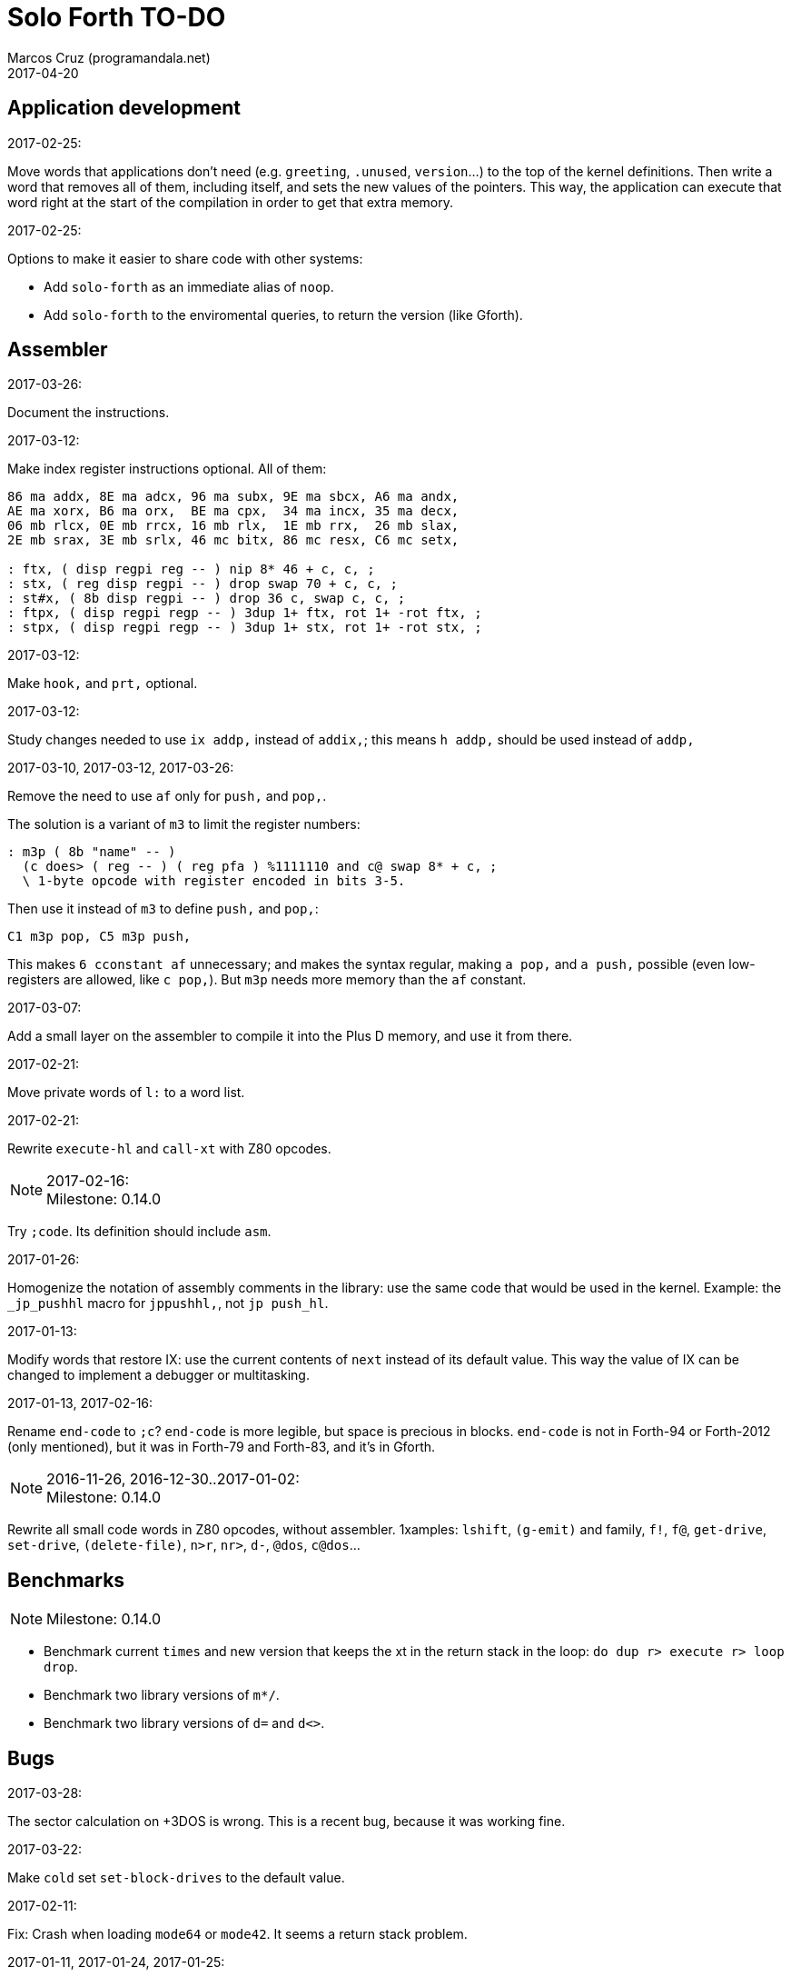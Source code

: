 = Solo Forth TO-DO
:author: Marcos Cruz (programandala.net)
:revdate: 2017-04-20

// This file is part of Solo Forth
// http://programandala.net/en.program.solo_forth.html

// Last modified 201704201206

// Application development {{{1
== Application development ==

.2017-02-25:

Move words that applications don't need (e.g. `greeting`, `.unused`,
`version`...) to the top of the kernel definitions. Then write a word
that removes all of them, including itself, and sets the new values of
the pointers. This way, the application can execute that word right at
the start of the compilation in order to get that extra memory.

.2017-02-25:

Options to make it easier to share code with other systems:

- Add `solo-forth` as an immediate alias of `noop`.
- Add `solo-forth` to the enviromental queries, to return the version
  (like Gforth).

// Assembler {{{1
== Assembler ==

.2017-03-26:

Document the instructions.

.2017-03-12:

Make index register instructions optional. All of them:

----
86 ma addx, 8E ma adcx, 96 ma subx, 9E ma sbcx, A6 ma andx,
AE ma xorx, B6 ma orx,  BE ma cpx,  34 ma incx, 35 ma decx,
06 mb rlcx, 0E mb rrcx, 16 mb rlx,  1E mb rrx,  26 mb slax,
2E mb srax, 3E mb srlx, 46 mc bitx, 86 mc resx, C6 mc setx,

: ftx, ( disp regpi reg -- ) nip 8* 46 + c, c, ;
: stx, ( reg disp regpi -- ) drop swap 70 + c, c, ;
: st#x, ( 8b disp regpi -- ) drop 36 c, swap c, c, ;
: ftpx, ( disp regpi regp -- ) 3dup 1+ ftx, rot 1+ -rot ftx, ;
: stpx, ( disp regpi regp -- ) 3dup 1+ stx, rot 1+ -rot stx, ;
----

.2017-03-12:

Make `hook,` and `prt,` optional.

.2017-03-12:

Study changes needed to use `ix addp,` instead of `addix,`;
this means `h addp,` should be used instead of `addp,`

.2017-03-10, 2017-03-12, 2017-03-26:

Remove the need to use `af` only for `push,` and `pop,`.

The solution is a variant of `m3` to limit the register numbers:

----
: m3p ( 8b "name" -- )
  (c does> ( reg -- ) ( reg pfa ) %1111110 and c@ swap 8* + c, ;
  \ 1-byte opcode with register encoded in bits 3-5.
----

Then use it instead of `m3` to define `push,` and `pop,`:

----
C1 m3p pop, C5 m3p push,
----

This makes `6 cconstant af` unnecessary; and makes the syntax regular,
making `a pop,` and `a push,` possible (even low-registers are
allowed, like `c pop,`). But `m3p` needs more memory than the `af`
constant.

.2017-03-07:

Add a small layer on the assembler to compile it into the Plus D
memory, and use it from there.

.2017-02-21:

Move private words of `l:` to a word list.

.2017-02-21:

Rewrite `execute-hl` and `call-xt` with Z80 opcodes.

.2017-02-16:

NOTE: Milestone: 0.14.0

Try `;code`. Its definition should include `asm`.

.2017-01-26:

Homogenize the notation of assembly comments in the library: use the
same code that would be used in the kernel. Example: the `_jp_pushhl`
macro for `jppushhl,`, not `jp push_hl`.

.2017-01-13:

Modify words that restore IX: use the current contents of `next`
instead of its default value. This way the value of IX can be changed
to implement a debugger or multitasking.

.2017-01-13, 2017-02-16:

Rename `end-code` to `;c`?  `end-code` is more legible, but space is
precious in blocks.  `end-code` is not in Forth-94 or Forth-2012 (only
mentioned), but it was in Forth-79 and Forth-83, and it's in Gforth.

.2016-11-26, 2016-12-30..2017-01-02:

NOTE: Milestone: 0.14.0

Rewrite all small code words in Z80 opcodes, without assembler.
1xamples: `lshift`, `(g-emit)` and family, `f!`, `f@`,
`get-drive`, `set-drive`, `(delete-file)`, `n>r`, `nr>`,
`d-`, `@dos`, `c@dos`...

// Benchmarks {{{1
== Benchmarks ==

NOTE: Milestone: 0.14.0

- Benchmark current `times` and new version that keeps the xt in the return
  stack in the loop: `do dup r> execute r> loop drop`.
- Benchmark two library versions of `m*/`.
- Benchmark two library versions of `d=` and `d<>`.

// Bugs {{{1
== Bugs ==

.2017-03-28:

The sector calculation on +3DOS is wrong. This is a recent bug,
because it was working fine.

.2017-03-22:

Make `cold` set `set-block-drives` to the default value.

.2017-02-11:

Fix: Crash when loading `mode64` or `mode42`. It seems a return stack
problem.

.2017-01-11, 2017-01-24, 2017-01-25:

`view` gets trapped in `wait-for-key` at the end, why?

It happens when `view` is used on its own, but not when used right
after being loaded, example `need view view see`.

Update: It has nothing to do with `view`. The same happened after an
error #-268. Somehow the flag of the last key pressed is not updated
by the OS and the code is trapped in a loop. An emulator issue?

.2017-01-04:

Check some of the RNG benchs.  The machine resets at the end of some
of them. They are marked in the source.

// Code style {{{1
== Code style ==

.2017-02-13:

Align comments of the kernel.

.2017-01-06, 2017-02-13, 2017-02-22, 2017-02-24:

Finish changing the code style after Pygmy Forth:

- Remove the last space in paren comment.
- Use a single dash in stack comments.

Some times a word does not fit a block line because of the current
convention.

// Interpreter/compiler {{{1
== Interpreter/compiler ==

.2017-03-28:

Adapt from 8080 F83 2.0:

----
: ::   ( -- )
   HIDE  HERE  >R  [ ' : @ ] LITERAL ,   !CSP  ]
   R@ EXECUTE  R> DP ! ;
  \ compile and execute nameless FORTH code, then forget it
----

.2017-01-23:

Rewrite `here` in Z80. `dp` must be an ordinary variable first.

.2017-01-05, 2017-01-23:

Rewrite `there` in Z80 (`dp` must be an ordinary variable first) or remove it?

.2016-11-20:

Add `fast` and `slow`, after ACE Forth, to deactivate/activate some checks:
`?stacks`, `limit` and `farlimit` (not used yet), etc.

.2016-05-17:

Improve the search order words, after Forth-2012.

.2016-04-27:

Rewrite `'` after Gforth. See Gforth's `(')`, `name?int`,
`name>int`, etc. Factor `defined` and `comp'` accordingly.

.2016-05-18:

Remove the `root` word list. Set the minimum search order to `forth`.

.2016-11-13:

Make `dp` an ordinary variable? Then `here`, `there` and `allot` could be
improved, rewritten in Z80.

.2016-05-15:

Check if `current-latest`, used in the library, can be replaced with `latest`.

.2016-05-09:

Idea: in DX-Forth, `last` is a 2-cell variable that holds both the nt and the
xt: `last @ ( nt )` and `last 2@ ( xt nt )`.

.2016-04-29:

Factor the return stack manipulation done by `(.")` in order to
reuse it in `(abort")` and `(warning")`. Use a variant of pForth's `param`.

.2016-04-28:

Finish the implementation of control stack words.

.2016-04-21:

Make `jp pushhlde` a macro dependent of `size_optimization`: compile `jp
pushhlde` or `push de / push hl / jp (ix)`. The second option needs one more
byte but is 2 T-cycles faster.

.2015-11-12:

`+bal`, `-bal` or similar, to change `csp`:

----
: [+csp]  ( -- )  [ cell negate ] literal csp +!  ; immediate compile-only
: [-csp]  ( -- )  cell csp +!  ; immediate compile-only
----

But to compile an external number inside a definition,
a trick is `[ dup ] literal` and a `drop` after `;`.

.2015-06-09:

In order to save compilation time, move inner words to the bottom of
the dictionary. Example: `(loop)`, `clit`, `back`, `digit`...

.2016-03-19:

Separate header flags from the length byte of the name field.  This way more
bits will fit (alias, deferred, special behaviour), and word names will be
actual strings.

// Control structures {{{1
== Control structures ==

.2017-03-28

From 8080 F83 2.0:

----
: MANY   (S -- ) KEY? NOT IF   >IN OFF   THEN   ;
  \ Re-execute the input stream until the user presses a key.
----

.2017-03-28

From 8080 F83 2.0:

----
\ Iterated Interpretation                             03Apr84map

VARIABLE #TIMES   ( # times already performed )   1 #TIMES !
  \ A variable that keeps track of how many times.

: TIMES   (S n -- )
   1 #TIMES +!  #TIMES @
   < IF  1 #TIMES !  ELSE  >IN OFF  THEN   ;
  \ Re-execute the input stream a specified number of times.
----

.2017-03-28:

From 8080 F83 2.0:

----
: WHEN   (S f -- ) PAUSE  NOT IF   R> 4 - >R   THEN   ;
\  Re-execute the previous word until it returns true.
\  NOTE: WHEN is slightly magic.
\  Usage:   : TEST   READY WHEN    BEEP  ;
\      Where READY returns a flag.
----

.2016-12-26:

Add default execution token to `switch:`.

.2016-12-20:

Document the variants of `of`.

.2016-12-07:

Use `>bstring` (new name for `>cell-string`), `2>bstring`, `c>bstring`
(already exists as `char>string`).

.2016-12-03:

Use a new kind of unconditional high-level branch at the end of `nest-source`
and `unnest-source`:

----
goto  ( a -- )
----

Make it consistent with the planned changes in the current low-level branches.

.2016-11-26, 2017-01-23:

Change `??` to its old version, which is more useful:

----
  \ XXX TODO -- 2016-11-26: It seems more useful the old
  \ version, extended as the rest of alternative conditionals:
  \
  \ : ??   ( f -- )   0= if  r> cell+ >r  then  ; compile-only
  \ : 0??  ( f -- )      if  r> cell+ >r  then  ; compile-only
  \ : -??  ( f -- )  0>= if  r> cell+ >r  then  ; compile-only
  \ : +??  ( f -- )   0< if  r> cell+ >r  then  ; compile-only
----

Alternative:

----
  \ : ??   ( f -- )     0exit  r> cell+ >r  ; compile-only
  \ : 0??  ( f -- )     ?exit  r> cell+ >r  ; compile-only
  \ : -??  ( f -- )  0> ?exit  r> cell+ >r  ; compile-only
  \ : +??  ( f -- )  0< ?exit  r> cell+ >r  ; compile-only
----

.2016-05-07:

Idea: Rename `branch`, `0branch` and `?branch` to `(branch)`, `(0branch)` and
`(?branch)`.  Then write `branch`, `0branch` and `?branch` to compile them, as
control structures.

----
: branch  ( a -- )  postpone (branch) ,  ; immediate compile-only
: ?branch  ( a -- )  postpone (?branch) ,  ; immediate compile-only
: 0branch  ( a -- )  postpone (0branch) ,  ; immediate compile-only
----

Also `-branch`, in the library.

.2015-11-14:

Forth Dimensions v06n1p26: `it endit` control structure.

.2015-10-25:

Ideas from cmForth:

____

LOOP         Test the top item on the return stack.  If it is zero,
pop it off the return stack and continue executing the next
instruction. If it is not zero, decrement it and jump to the address
specified in this instruction.  Address specifier is the same as in
BRANCH.  LOOP is compiled by NEXT.

REPEATS      Repeat the next instruction if the count on top of the
return stack is not zero.  The count is also decremented.  If count is
zero, pop the return stack and continue executing the following
instruction.  REPEATS is  compiled by        TIMES or OF(.

The REPEATS instruction is used frequently to implement complicated
math operations, like shifts, multiply, divide and square root, from
appropriate math step instructions.  It is also useful in repeating
auto-indexing memory instructions.

____

// Data structures {{{1
== Data structures ==

.2017-04-18:

Rewrite the `does>` part of `value` and friends with `;code`.

.2017-03-30:

Improve the standard `to`: store an xt in the body of the values and
execute it.

.2017-01-18:

Write far-memory versions of `avalue`, `2avalue` and `cavalue`.

.2016-12-30:

Add `aconstant`, an array of constants, after `avalue` and `avariable`.

// Dictionary {{{1
== Dictionary ==

.2017-01-20, 2017-01-21:

Problem: when data are compiled into the headers space, `>name` can not work,
because it searches the dictionary from oldest to newest.

Solution 1: Search backwards like `find-name`, but search every word list in
the system?

Solution 2: Add a second link to every header, pointing to the next definition.

Solution 3: Search all word lists, which are chained from
`latest-wordlist`. Of course, the search will be from newest to oldest
word list and from newest to oldest word... But the process should
examine all words of the system, and keep the _nt_ of the oldest word
this the _xt_ that is searched for. This is slow, but saves the
additional link.

// Documentation {{{1
== Documentation ==

.2017-04-17:

Change notation "A variable that holds x" to "A variable. _a_ is the
address of a cell/double cell/byte containing x". It's clearer.

.2017-04-16:

Document the folllowing words: `>>link name>> >>name >body body>`.

.2017-03-17:

Finish documentation of <flow.case.fs>.

.2017-03-15:

Add exception codes to the manual, by including and filtering the
corresponding library modules.

.2017-03-13:

Add the corresponding English names to words that need them, e.g.
"next-screen" for `-->`.

.2017-03-10:

Add cross references to the original versions of alternative stack
words, e.g. `-dup`, and alternative control flow words, e.g. `-if`.

.2017-03-04:

Update the manual: RAM banks used as far memory, the RAM disk, the
different configuration in +3DOS...

.2017-02-28:

The HTML manual is >1.2 MiB.  Build it also in several linked parts.

.2017-02-28:

Section about the AY-3-8912 sound generator, using the description
from the ZX Spectrum 128 ROM0 disassembly.  Replace the extracts
included in the glossary with a link to the section.

.2017-02-27:

Document <locals.anon.fs>, <flow.select.fs>,
<flow.dijktstra.fs>.
<flow.case.fs>.
<flow.begincase.fs>.
<flow.doer.fs>, `abort"`, `is`, `[is]`, `<is>`.

.2017-02-27:

Markup the credit notices and add them to an annex of the manual.

.2017-02-27:

Create <doc/extra/> to holed external useful documents about Forth and
ZX Spectrum.

.2017-02-24:

Add attributes to block quotes. See <lib.sound.48.fs>.

.2017-02-24:

Update "Warning:" and "Note:" to Asciidoctor markup "WARNING:" and
"NOTE:" where appropiate.

.2017-02-21, 2017-03-11:

Make one single manual, not one for each DOS. The issue about cross
references of homonymous words has been be solved, but all such links
need to be updated with the filename.

.2017-02-20:

Improve Glosara with a link-only mode, in order to convert words
mentioned in the main manual to cross references.

.2017-02-17:

Include the execution table in the documentation of `interpret-table`.

.2017-02-17:

In glossary entries, change "its equivalent code" to "its equivalent
definition".  The reason is "Definition:" is used as heading in normal
cases.

.2017-02-15:

Remove the documentation of DOS subroutines that is duplicated in its
corresponding entry constant, and put a note instead.

.2017-02-08:

NOTE: Milestone: 0.14.0

Build the HTML version of <README.adoc>.

.2017-01-23:

Homogenize and fix the notation about interpretation, compilation and
execution/run-time semantics. Better yet, use the simpler convention of
Forth-83.

.2016-08-09:

Change the format of stack notation:

----
xn..x1 --> x[n] ... x[1]
       --> x[n]..x[1]
----

.2016-10-24:

Common notation for:

- text coordinates: "col row" --> "x y"?
- graphic coordinates: "x y" --> "gx gy"?

.2016-06-01, 2017-04-17:

Change the stack notation back to classic Forth?:

- xt -> cfa
- nt -> nfa
- pfa
- lfa

And change also:

- xtp -> cfaa/cfap

The problem with the standard notation is it does not provide
alternatives to _pfa_ and _lfa_, because they are system dependent.
This makes the notations _xt_, _nt_, _pfa_, _lfa_ look heterogeneous.
Beside, _xt_ and _nt_ are abstract terms, while _cfa_ and _nfa_ are
precise definitions for the implemention.

Anyway, _dfa_ is better than _pfa_, because somehow it resembles _data
space_, where the address is.

.2016-05-11:

Homogenize the stack notation for character/bytes: only _c_.

.2016-04-29, 2016-11-21:

Homogenize the stack notation for blocks and block lines.

Change _n_ to _u_ for blocks and block lines. Consult the notation used in
Forth-2012.

.2016-04-28:

Homogenize the notation "Run-time" to "Execution".

.2016-04-11:

Homogenize the following stack notations:

- double, triple and quadruple numbers (or include all used
  conventions in the documentation).

.2015-07-23:

Adapt the markups of Z88 CamelForth to extract the glossary from the
source.

// DOS {{{1
== DOS ==

.2017-03-12, 2017-03-13:

Support block files?

Block files can be supported easily on +3DOS (already done on
DZX-Forth); with some more effort on TR-DOS; and probably also on
G+DOS, after some low-level investigation.  But copying the library to
a disk image as a block file is not possible yet with the ordinary
tools.

The only advantage of block files is having all files required to
compile a project (Solo Forth loader and binary, blocks, data files,
graphics, sounds, etc) in one single disk.

In practice, the problems to be solved are bigger than the possible
benefit on a diskette-based system. Block files seems more useful on a
hard drive, on IDEDOS or ResiDOS.

.2017-02-13:

Decide if lower-level factor words return a _dosior_ or an _ior_.

Making the low-level words do the conversion needs either a push and a
jump to `dosior>ior` (4 bytes in total), or a direct jump to a
specific routine in the kernel (3 bytes in total), which can save some
bytes, depending on the number of calls done in the kernel and the
library.

Making the conversion in the upper-level calling words means pushing
the _dosior_ in the factor, returning to `next`, and using
`dosior>ior` in the calling word (5 bytes in total).

.2017-02-09:

Study if `flush` should be added to `set-drive`.

.2017-02-05:

Unify G+DOS `transfer-sector` and TR-DOS `transfer-sectors`. Make
their behaviour and names identical. Write the +3DOS version too.

// G+DOS {{{2
=== G+DOS ===

.2017-02-13:

Factor this common code to a routine to jump to:

----
  b pop, next ix ldp#, \ restore the Forth registers
  af push, ' dosior>ior jp, end-code
----

It could be in the kernel, right before `dosior>ior`, and run into it.

.2017-02-13, 2017-03-08:

Fix: When the current disk is removed before doing `cat`, the
corresponding exception is thrown. But the system does not recognize
the disk when it's inserted back. The same code is thrown: #-1006
(check disk in drive), even after `set-drive`. It seems something more
is needed to make G+DOS be aware of the change.

Update: Same problem in BASIC. It seems an issue of G+DOS or the Fuse
emulator. The disk is recognized after doing a `cat` of the other
drive. Same problem in BASIC with DISCiPLE and GDOS.

.2017-02-12:

Factor the following code, which reads a file header; it's used by two
words:

----
    hd00 d ldp#, 9 b ld#,  \ file header destination and count
    rbegin  lbyte hook, d stap, d incp,  rstep
----

.2017-02-12:

Rename the UFIA fields. See TR-DOS File Description Area.

.2017-02-08:

Make `cat` and family check and use `printing`.

----
  \ XXX REMARK -- The disk catalogues can be printed out on a
  \ printer by storing the number 3 into SSTR1 (a field of UFIA
  \ that holds the stream number to use) before doing `CAT`.
  \ The default value is 2 (screen) and should be restored.
  \ Example:
  \
  \   3 sstr1 c! s" forth?.*" wcat 2 sstr1 c!
----

.2017-02-08:

Improve `set-drive`: check if there's a disk in the drive.

.2017-01-05:

Simplify `!dos,`, `c!dos` and family.

.2016-03-16, 2017-02-16:

Study what the unused RAM of the Plus D can be useful for.

// TR-DOS {{{2
=== TR-DOS ===

.2017-03-13:

Use the 8 free sectors of the system track for 2 additional blocks.
This requires changes in the fsb2-trd converter.

.2017-03-12:

Rename `read-file-descriptor` to `read-fda`.
Rename `write-file-descriptor` to `write-fda`.

.2017-03-11:

Improve `cat`: `read-file-descriptor` reads the system track every
time. Explore the sector buffer instead.

.2017-03-11:

Improve `undelete-file`: `read-file-descriptor` reads the system track every
time. Explore the sector buffer instead.

.2017-03-10:

TR-DOS disk operations can be interrupted with the Break key...  and
the system returns to BASIC with error "BREAK into program"! There
must be a way to deactivate this. Study the disassembly.

.2017-03-08:

Make `(acat` aware of `printing` to use channel 2 or 3.
A DOS-indepedent routine will be useful to set the A register.

.2017-02-12:

Make the DOS commands independent to `need`.

.2017-02-12:

Rewrite `dosior>ior` after G+DOS: Convert the AF register. Make the
low-level words return it unchanged.

.2017-02-05, 2017-03-11:

Move the Z80-symbol constants to the assembler word list.

// +3DOS {{{2
=== +3DOS ===

.2017-03-05:

Implement a `map-b` word with a custom _disk change_ routine.

.2016-08-14:

`set-drive`, `open-disk` and `close-file` work on drive "a".  But when drive
"b" is used, `close-file` returns ior -1006 (unrecognised disk format). This
is a problem of fsb2's fb2dsk.

// Uni-DOS {{{2
=== Uni-DOS ===

.2017-03-13:

The G+DOS version runs on Uni-DOS.

Notes:

- `cat` commands return _ior_ #-1148 (!), though the manual of Uni-DOS
  lists `pcat` hook command as supported.
- `delete-file` works.
- `>file` works.
- `file>` works.

// Errors {{{1
== Errors ==

.2016-11-27:

Rename?:

- `warn.throw` to `error-code-warn`
- `warn-throw` to `error-warn`
- `warn.message` to `message-warn`

.2016-04-25:

Idea: Add `where` to the default exception message. In order to save space,
`where` should be in the library and patch itself into the default message.

.2015-09-20:

Idea:
____

The correlation between DX-Forth exception code and DOS error code
is given below:

 Exception   DOS
     0        0     no error
   -511       1     function number invalid (not used)
   -510       2     file not found
   -509       3     path not found
   -508       4     too many open files
   -507       5     access denied
   -506       6     invalid handle
    ...     ...
   -257     255     unspecified error

Note: To convert an exception code in the range -257 to -511 to its
corresponding DOS error code, use: 255 AND
____

.2015-10-18:

`.warning`

// Files {{{1
== Files ==

.2016-03-02:

Adapt all file words to standard _ior_; remove _f n_.

2016-04-09: already done?

.2015-09-18:

New: `.files` (from Pygmy Forth).

// Games {{{1
== Games ==

.2016-12-27, 2017-01-13:

Extract the games, make them independent projects?

.2016-05-13, 2017-01-13:

Convert the sample games to .fs.  and load them with `load-app`.  This will
save several blocks of source.

// Graphics {{{1
== Graphics ==

.2017-03-29:

Reorganize relation between `slow-gxy>scra_`, `gxy>scra_` and
`fast-gxy>scra_`. Remove `fast-gxy>scra_` and the deferred
`gxy>scra_`, then rename `slow-gxy>scra_` to `gxy>scra_`.

.2017-03-28:

Rewrite `set-flash` and `set-bright` in Z80 and use any non-zero
parameter as _true_.

.2017-03-19:

NOTE: Milestone: 0.14.0

Use the alternative version of `xy>scra_`, which does not use the BC
register.

.2017-02-12:

Rename `border` to `set-border` and add `get-border`.

.2017-02-08:

Make `circle-pixel` throw an error by default. It can not be a
deferred word, because it must return the address of a routine.

.2017-02-06:

Alternative method to set paper colors:

----
: on-blue  ( b1 -- b2 )  blue papery +  ;
: on-red   ( b1 -- b2 )  red papery +  ;
' noop alias on-black immediate
----

The names were borrowed from Pygmy Forth.

Better in Z80:

----
code on-blue  ( b1 -- b2 )
  h pop, h a ld, blue papery add#, pusha jp,  end-code
----

.2017-02-04:

Document the usage of UDG codes greater than 255. `emit-udg` admits them.

.2017-02-02:

Test the new version of `(cursor-addr)` and rename it to `(xy>address`
or similar, and so its family. Be consistent with the planned names to
get attribute addresses from cursor and graphic coordinates.

.2017-02-02:

Fix `g-emit-routine`.

.2017-02-01:

Finish `rdraw`.

.2017-01-22, 2017-01-24, 2017-03-14:

NOTE: Milestone: 0.14.0

Write `g-xy-attr@  ( x y -- b )` and `g-xy-attr!  ( b x y -- )`.
Write `xy-attr@  ( x y -- b )` and `xy-attr!  ( b x y -- )`.

Problem: The fetch functions are provided already by `xy>attr ( x y --
b)` and `gxy>attr ( x y -- b)`, but the name notation used can not be
extended to the store variants. Instead, `xy>attr c!` and `gxy>attr
c!` can be used.

.2017-01-13:

Improve `ocr`: Return a flag apart from the code, in order to make it possible
to recognize character zero:

----
  \ ocr  ( col row -- c true | false )
----

Or write a variant:

----
  \ ocr?  ( col row -- c true | false )
----

.2017-01-09, 2017-02-04:

Add `.udg"` as a fast way to print strings of UDG (0..255).

.2017-01-09, 2017-03-17:

Finish `udg-block`, combining it with the new `grid`.

.2016-12-26:

Factor `adraw176` to write `aline176`, which uses `set-pixel` and is faster.
Write a similar alternative to `rdraw`, `rline`.

.2016-12-02:

Rewrite in Z80 the low-level words of <printing.color.fs>.

.2015-09-05:

Name for graphic fill: `flood`.

// Keyboard {{{1
== Keyboard ==

.2016-12-26:

Remove `discard-key`? It does exactly the same as `key drop`, but faster, and
it uses only two bytes of data space (for `push ix`).

.2016-12-26:

Test `break?`.

.2016-11-25:

`akey` for `accept`, after SwiftForth.

.2015-06-30:

New: command history, stored in the names bank.

.2015-06-07:

Change: move key to the blocks, as `mode-key` or similar, and use a
simpler `key` (`akey` from Afera).

.2015-06-30:

Change: modify `expect` after Spectrum Forth-83.

// Kernel {{{1
== Kernel ==

.2016-10-27:

Use `_jump` macros at the end of `umax`, `umin`, `dabs`, `abs`, etc.

.2016-04-24:

Words that can be moved to the library: `catch`, `?\`,
`[defined]`, `[undefined]`, `umin`, `umax`...

Study how to move `line>string` and `undefined?` to the library.  They are not
used in the kernel, but they are needed by the `need` utility.

.2016-05-06:

Remove the routine `compare_de_hl_signed`, if possible.

// Makefile {{{1
== Makefile ==

.2017-02-14:

Fix:

When a kernel file is modified, the boot disk is built twice before
`make` informs there's nothing to do. The first time the kernel and
the BASIC loader are built; the second time, only the BASIC loader.

This does not happen doing `make clean;make all`: the next `make all`
does nothing, as expected.

// Maths {{{1
== Maths ==

.2017-03-29:

Finish `crshift`.

.2017-03-29:

Variant of `+under`, from PFE's `(under+)`:

----
: +under ( n1 n2 -- n1+n2 n2 ) tuck + swap ;
----

.2017-03-19:

Gforth `s>number`, `s>number?`, `s>unumber?`.

.2017-03-17:

Write `negate! ( a -- )` and `invert! ( a -- )`.

.2017-03-16:

Document the specifications of `rnd`.

.2017-03-16:

Share a common random seed. Now `fast-rnd` uses the OS single-cell
variable, while `rnd` uses a Forth double-cell variable.

.2017-03-16:

NOTE: Milestone: 0.14.0

Add `c+`, `c-` for byte calculations. Useful for screen increments.

.2017-02-27:

Rewrite `between` in Z80, just to prepare the parameters and jump into
`within`? Benchmark.

.2017-02-20:

Rewrite in Z80: `u<=`, `u>=`, `<=`, `>=`, `0>=`, `0<=`.

.2017-02-20:

Write `0min`.

.2017-01-24:

Rewrite `?shift` in Z80.

.2016-12-30:

Rewrite `du<` in Z80.

.2016-12-30:

NOTE: Milestone: 0.14.0

Remove module <math.number.prefix.fs>.

.2016-12-28:

----
: ?ifelse  ( x1 x2 f -- x1 | x2 )  if  drop  else  nip  then  ;
: ifelse  ( x1 x2 f -- x1 | x2 )  rot ?ifelse  ;
----

.2016-12-27, 2017-02-04:

If `base` were not a user variable, `binary`, `hex` and `decimal`
would be smaller in Z80 than in Forth.

.2015-07-23, 2017-01-26:

Idea: 2 more bytes for `base`, to be used as save-restore space.

----
  : switch  ( a1 -- )  dup cell+ exchange  ;
    \ Exchange the 16-bit contents of a1 and the following cell.

  \ Example:

  base switch hex

  base switch
----

Use this to factor `dec.` and write `decu.` or `udec.` (useful in
`where`).

`switch` is taken by a control flow structure.

.2015-09-12:

....

ROTATE         n1 n2 -- n3

     Rotate  the value n1 left n2 bits if n2 is positive, right  n2
     bits  if n2 is negative.  Bits shifted out of one end  of  the
     cell are shifted back in at the opposite end.

  \ Standard: Forth-79 (Reference Word Set); Forth-83 (Appendix
  \ B.  Uncontrolled Reference Words).
....

.2016-05-31:

The idiom `-1 =` is used 3 times in the kernel. It could be defined this way:

----
  _code_header minus_one_equals_,'-1='

  pop hl
minus_one_equals.hl:
  ld a,$FF
  cp h
  jp nz,false_
  cp l
  jp nz,false_
  jp true_

  ; 14 B
----

Or:

----
  _code_header rminus_one_equals_,'-1='

  pop hl
minus_one_equals.hl:
  ld a,$FF
  cp h
  jr nz,false_
  cp l
  jr nz,false_
  jr true_

  ; 11 B
----

And an alias `true=` could be defined.

6 bytes would be saved in the kernel thanks to any of these definitions, but
they need 14 or 11 bytes...

More options (2016-08-05):

----
  _code_header minus_one_equals_,'-1='

  pop hl
minus_one_equals.hl:
  inc h
  inc l
  ld a,h
  or l
  jp nz,false_
  jp true_

  ; 11 B
----

----
  _code_header minus_one_equals_,'-1='

  pop hl
minus_one_equals.hl:
  inc h
  inc l
  ld a,h
  or l
  jr nz,false_
  jr true_

  ; 09 B
----

Better (2017-02-04):

----
  _code_header minus_one_equals_,'-1='

  pop hl
minus_one_equals.hl:
  inc hl
  ld a,h
  or l
  jp nz,false_
  jp true_

  ; 10 B
----

.2016-05-07:

Implement 2-cell operators from Spectrum Forth-83. Most of them are written in
Z80.

.2016-05-01:

Change the order of the parameters of `%` and `u%`, after _Starting Forth_ pp
103..105.

.2016-04-27:

Adapt `d>q`, `q>d`, `s>q`, `q+`, `q-`, `udm*` from Pygmy, in module
"math.operators.4-cell.fs".

.2016-04-18:

Modify `interpret` to be patched by a floating-point implementation in order
to recognize floating-point numbers.

.2016-04-18:

Make `number?` deferred, in order to add floating-point support.

.2016-04-17:

`factorial`, from Forth-2012 documentation: examples in `recurse` and
`repeat`.

.2015-12-24:

Fractional arithmetic, Forth Dimensions volume 4-1.

.2016-03-16:

Idea to improve `number?`, or to write an optional alternative: Return the
chars and positions of every point, not only the last one. Convert `dpl` to a
backwards compatible array:

----
+0 cell: position of the last point
+2 byte: last point
+3 cell: position of the last but one point
+5 byte: last but one point
etc.
----

A new variable `#dpl` would hold the number of points.

// Floating point {{{2
=== Floating point ===

.2016-04-22:

Document floating point.

.2016-04-22:

Idea: Use the ROM calculator memories (0..5) as floating-point non-recursive
locals. Problem: some calculator's words use them (eg. `over`).  They could be
recursive, because their address can be changed with the system variable MEM;
they could be pointed to a frame in the return stack.

Simpler idea: use the calculator memories them as is, as temporary storage.
The ROM allocates 6*5 bytes, but 32*5 can be used.

.2016-04-19:

Floating-point words `flit`, `fliteral`. From PFE: `fround>s`, `ftrunc>s`
(being `f>s` a synonym), `1/f`, `f^2`, `f^n`, `f2/`, `f2*`.

// Memory {{{1
== Memory ==

.2017-04-09:

Improve `(heap-in` and `(heap-out` to preserve the current bank
instead of restoring the default one.

.2017-03-14:

`huge-banks` for 256..1024 KiB models. A system analougous to
`far-banks`.

.2017-03-02:

Implement the proposed registers from _Updating the Forth Virtual
Machine_, by Pelc, Euroforth 2008. Compare with the current
implementation of the A register, from Z88 CamelForth.

.2017-02-25:

Add `get-far-banks`, `set-far-banks`.

.2017-02-20:

Idea to support memory larger than 128 KiB, provided Pentagon and
Scorpion:

Of course, `far-banks` can be configured by the application, any time,
to use a different set of banks.

But there could be an optional, similar system to use 32-bit
addresses... `farfar-banks`, `vfar-banks`, `32far-banks`.

.2017-01-26:

Rewrite `exchange`, `cexchange`, `!exchange`  and `c!exchange` in Z80.

.2017-01-24:

----
: /pad  ( -- len )  limit @ pad -  ;
----

.2016-11-15:

Write far-memory versions of some of the following words from the
<memory.MISC.fs> module:

----
  \ -!
  \ /! *! 2/! 2*!
  \ bit>mask bit? set-bit reset-bit
  \ c1+! c1-! 1+! 1-!
  \ c@and ctoggle
  \ exchange reserve alloted
  \ n, nn, n@ nn@ n! nn!
----

.2016-11-13:

Remove `get-default-bank` and `set-default-bank`.

// Misc {{{1
== Misc ==

.2016-05-18:

Factor `new-needed-word  2dup undefined?`.

.2016-04-16, 2017-03-14:

Write `behead  ( "name" -- )`. DX-Forth uses `behead ( "name1" "name2" -- )`.
`hidden  ( nt -- )` is already in the kernel.

.2016-11-12:

Ideas from
http://www.bedroomlan.org/hardware/cft/book/forth-programming-d2-reference[CFT
Forth]:

....

BASE>R

R>BASE

#CONTEXT ( -- a ) (numCONTEXT) The number of entries in the vocabulary stack.

#WORDS ( -- n ) (countwords) Returns the number of words in the CURRENT
vocabulary.

!BITS ( 16b1 addr 16b2 -- ) (store-BITS) Store the value of 16b1 masked by
16b2 into the equivalent masked part of the contents of addr, without
affecting bits outside the mask.

+FLAG! ( u a -- ) (set-FLAG-store) The value at address a is ORred with u
in-place.

-FLAG! ( u a -- ) (clear-FLAG-store) The value at address a is ANDed with (NOT
u) in-place.

.BANKS ( -- ) (dot-BANKS) Prints out the current memory banking scheme.

.BASE ( -- ) (dot-BASE) Prints out the base.

.DATE ( -- ) (dot-DATE) Read and print out the date from the the real-time clock.

.TIME ( -- ) (dot-TIME) Read and print out the time from the the real-time
clock.

.rs ( -- ) (dot-rs) Prints out the return stack non-destructively.

16* ( w -- w ) (16mul) Shift left four bits.

16/ ( u -- u ) (16div) Shift right four bits (one nybble). No sign extension.

1MS ( -- ) Delay for approximately 1 millisecond.

256* ( w -- w ) (256mul) Shift left eight bits.

256/ ( w -- w ) (256div) Shift right eight bits.

>FLAGS ( a -- u ) (to-FLAGS-fetch) Given the PFA of a word, return its ﬂags.

>LINK@ ( a -- a | f ) (to-LINK-fetch) Given the PFA of a word, return the head address of the word preceding it in the vocabulary. If this is the first word in the vocabulary, false (zero) is returned.

....

.2015-06-10:

Adapt this word from Spectrum Forth-83, which uses it in `cold` and
`query`:

----
  : TERMINAL ( --- )
    LIT PKEY (KEY) !    \ Set default handler for KEY.
    >S ;                \ And initialize screen output.
----

.2015-09-22:

Add `console` to do `display` and init the keyboard and `tib` (see
Spectrum Forth-83).

// Multitasking {{{1
== Multitasking ==

.2017-01-28:

Make the following environment question depend on the current values,
which can change when multitasking is active:

----
$2C +origin @ constant return-stack-cells ( -- n )
    \ Maximum size of the return stack, in cells.

$2A +origin @ constant stack-cells ( -- n )
    \ Maximum size of the data stack, in cells.
----

.2017-01-19:

Study the way v.Forth manages the interrupts and adapt it.

// Library {{{1
== Library ==

.2017-03-28:

Move words from <chars.fsb> to <strings.misc.fsb>.

.2017-03-28:

- Combine the module <graphics.attr.fs> with <printing.color.fs> or
  <printing.cursor.fs>.
- Rename module <printing.color.fs> to <printing.attributes.fs>.
- Rename module <printing.*> to <print.*>.

.2017-02-22:

Compact and document the module <math.floating_point.rom.fs>.

.2017-02-22:

Make `to` deferred and provide its variants as actions, e.g.
`slow-(to`, `fast-(to`, `nonparsing-(to`, etc.

Same case: `>name` has a Z80 definition in the kernel and a Forth
definition in the library.

Same case: `m*`, two definitions in the library.

Same case: bitmasks in <printing.color.fs>.

.2017-02-21:

Set `first-locatable` to 1 by default and review the block headers of
the `need` tool. This way, any non-library disk can be used in drive 0
without modifying `first-locatable`.

.2017-02-20:

Don't include the new block 0 files into the old disks (games, tests,
benchmarks) that included the library at the start.

.2017-02-16:

Move `>name` to the library, and make the alternative slower
implementation optional.

.2017-01-31:

Words that could be moved to the library, if the `need` tool didn't use them:
`2over`, `line>string`.

.2016-12-08:

Rename <math.number.print.fs> to <printing.number.fs>.

// Loading {{{1
== Loading ==

.2017-02-12:

Idea for a faster version of `(locate)`: Load only the first sector of
the blocks, and do the search directly in the buffer, without the
`line>string` step. It will be faster, but it's lower level and may
give problems with recursion.

.2017-01-06:

Improve `load-app`: save and restore the source, in order to continue loading
after `load-app`. This way, several programs can be loaded this way.
Also, rename it to `load-program`.

.2016-12-30:

Add `//` to ignore the rest of the source, as a shorter alternative to `exit`
to exit the current block.

.2016-12-29, 2017-03-15:

NOTE: Milestone: 0.14.0

`(located)  ( ca len -- block | false )` returns _false_ also when _ca
len_ is empty, therefore the exception code thrown by the calling word
is always #-268 (needed but not located).  This is not a big problem,
but exceptions #-16 (attempt to use zero-length string as a name) or
#-32 (invalid name argument) would be clearer:

Replace `?dup 0= if drop false exit then` with `?dup 0= #-16 ?throw`.
This change saves 5 bytes.

.2016-12-03:

Make `need-here` unnecessary: Always check the current block, just in case.
Many needed words are in the same block.

.2016-11-22, 2016-12-31, 2017-02-16, 2017-03-07:

Write `needs` to do multiple `need` on one line of a block,
saving space

----
needs word1 word2 word3 word4
needs word5 word6 word7 word8
----

NOTE: Milestone: 0.14.0

Write `need( )` to do the same without the one-line limit:

----
need( word1 word2 word3 word4
      word5 word6 word7 word8 )
----

----
: need(  ( "name#1" ... "name#n" "<paren>" -- )
  begin  parse-name 2dup s" )" str= 0=
  while  needed  repeat  2drop  ;
----

`need\` is clearer than `needs` to parse the current line, but `need(`
seems the best option.

Problem: `need(` should use `refill`, in case the list is splitted
between two blocks of the application, where no block headers are
used.

.2016-11-19, 2016-12-29:

NOTE: Milestone: 0.15.0

Finish the alternative version of `indexer` to index the blocks on the fly as
they are being searched by `need` and family, i.e., not in advance.

.2016-05-18, 2017-02-22:

Improve `need` to make several index lines possible, by making `(` executable:

----
( very-long-word-1 very-long-word-2 very-long-word-3
very-long-word-4 very-long-word-5 very-long-word-6 )
----

See for example <chars.fs>, <keyboard.MISC.fs>.

Problem: this would force changes in fsb and fsb2.

// Local variables {{{1
== Local variables ==

Examples from Forth Dimensions:

|===
| Title                                    | Vo  | N  | Pag | Note

| Turning the Stack into Local Variables   | 03  | 6  | 185 | Implemented: locals.arguments.fs
| Anonymous Variables                      | 06  | 1  | 033 | Implemented: locals.anon.fs
| Local Definitions                        | 06  | 6  | 016 | Discarded: `privatize` is simpler
| Letter "Stack Your Locals"               | 07  | 5  | 005 | Discarded: Modification of Vo06N6
| Local Variables                          | 09  | 4  | 009 | Discarded: Complete but complex, and not recursive
| Letters "Local Variables"                | 09  | 5  | 005 | Implemented: locals.local.fs
| Letters "Code for Local Variables"       | 10  | 1  | 006 | Modification for FD Vo09N4
| Headless Local Variables and Constants   | 10  | 1  | 019 | Interesting, but for F83
| Letters "Local Variables Revisited"      | 10  | 5  | 005 |
| Local Variables and Arguments            | 11  | 1  | 013 | Seen
| Local Variables - Another Technique      | 11  | 1  | 018 | Seen
| Prefix Frame Operators                   | 11  | 1  | 023 |
|===

// Forth modules {{{1
== Forth modules

.2017-01-05:

`>>link far!` is used in `forget-transient`, but it's what `unlink-internal`
does. Factor and reuse.

.2016-12-29:

Improve `transient` to actually unlink all the transient words?  This means
backuping and restoring the latest definition of all word lists...

.2016-12-07:

....
Newsgroups: comp.lang.forth
Date: Wed, 3 Aug 2016 01:18:18 -0700 (PDT)
In-Reply-To: <0a8d7b8a-8367-4e92-a482-ee8b6728325a@googlegroups.com>
Message-ID: <c5aa8e30-1dee-4d64-9022-e24f46b20437@googlegroups.com>
Subject: Re: Code management with wordlists
From: hheinrich.hohl ...
....

Excising

This method was used in LMI PC/FORTH and UR/FORTH.

EXCISE <word1> <word5>

This command hides the headers of <word1> through <word5>
by excising their headers from the linked list in the dictionary.

Together with the ability to create binary overlays, the LMI FORTH compilers
enabled the user to create modules that showed only words that are relevant
for the end user.

// Names {{{1
== Names ==

.2017-02-24:

Rename `(0-1-8-color.` and `(0-9-color.` after the current convention
for machine code routines.

.2017-02-17:

NOTE: Milestone: 0.14.0

Rename `?name-too-short` to `?empty-name`, or `?no-name`.

.2017-01-02:

Improve definition names in the `ocr` module: Use "font" instead of
"charset".

.2016-12-31, 2017-01-05, 2017-03-15:

NOTE: Milestone: 0.14.0

Use parens after a convention: `(name)` for words not useful for the
user, not accessible in the library; `(name` for internal words that
may be useful for the user and are accessible in the library.  Or use
only the opening paren in all cases.

Anyway, this avoids the need to use backslash-delimited index block
lines in the library.

// Optimizations {{{1
== Optimizations ==

.2017-02-04 2017-03-12:

Rewrite `hide` in Z80, move it before `hidden` and use this one as
its tail code.

Rewrite `reveal` in Z80, move it before `revelead` and use this one as
its tail code.

Problem: `last` is a user variable, so to fetch it from machine code
more operations are needed.

.2017-02-04:

NOTE: Milestone: 0.14.0

Make `cold` a code word in order to save space from basic init
operations, e.g. modifying memory. Then continue execution into a
colon word called `(cold)`, which finishes the high-level tasks.

Identify operations in `cold` that can be factored out as code words,
to save space. For example, the patching of `cold.home`.

// Parsing {{{1
== Parsing ==

.2016-05-13, 2017-02-22:

Improve `?(` with `refill`, to cross block boundaries?  This would be
needed  for `load-app`.

.2016-06-01:

When loading an app with `load-app`, make `(` behave like in the
Forth-2012 FILE word set.

.2015-10-15:

NOTE: Milestone: 0.14.0

Adapt from Gforth: `noname`, analogous to `nextname`.

// Printing {{{1
== Printing ==

.2017-04-19:

Convert the ISO standard 64-cpl fonts included in mikroprint to the
format used by the current implementation of `mode64`.

.2017-04-17:

Import `center-type` from _Nuclear Waste Invaders_ and rename and
modify `gigatype-center` accordingly.

.2017-04-16:

Convert `columns` and `rows` to character constants.

.2017-03-15:

Convert `previous-mode` and `current-mode` to deferred words; then
remove `save-mode` and `restore-mode`. Calculate the gain in bytes and
simplicity.

This changes implies moving `defer@` to the kernel.

.2017-02-25:

The Forth Standard requires standard ASCII.  An alternative to
non-standard character 96 is needed.

- Detect it in `emit` and change the font only to print it,
  temporarily?  This will ruin alternative fonts.
- Simpler: Provide an alternative standard font in disk.

.2017-02-25:

Add '$' prefix to `hex.`, '%' to `bin.` and '#' to `dec.`.

.2017-02-04:

Rename `mode32-emit` to `mode32-rom-emit` and write an alternative
word `mode32-iso-emit` to print characters 128..255 also from the
current font.  This will make it possible to use 8-bit character sets.

.2017-01-18, 2017-02-04:

Current versions of `type-right-field` and `type-center-field` use
spaces. This creates a banner.

Write alternative versions that move the cursor position instead.

Choose shorter names:

|===
| Current name        | New name        | Common name with factored execution table

| `type-left-field`   | `<type-field`   | `left-type type-field`
| `type-center-field` | `<type-field>`  | `center-type type-field`
| `type-right-field`  | `type-field>`   | `right-type type-field`
|===

Using the execution table as parameter has a problem:
`type-left-field` does not use execution table. Besides, the execution
tables will be different for the future set of words that type without
padding spaces, so finally the number of different words will grow
anyway.

.2017-01-02:

Adapt the banked screen mode (which uses the unfinsihed implementation
of a code bank for addons) to far memory or remove it.

.2016-12-30:

Combine `clear-block` and family with the text windows.

.2016-12-24, 2017-02-03:

Windows:

- Scroll support, with configurable pause.
- Rewrite `wcls` in Z80, or use `spaces` instead of `type`
- Save and restore windows, in Z80.

.2016-12-20:

Move `.0000` and `.00` from the time module to the printing module, and factor
them for double numbers.

.2016-11-26:

NOTE: Milestone: 0.14.0

Make `type-ascii` configurable: store the common char in a character variable.
In fact, it would be enough to write `emit-ascii`, because `emit` is deferred,
and use `type`.

Make `type` deferred, to be configured as `fartype` or other when needed.

.2016-11-21:

Add support for more control characters to alternative version of `mode64`.

.2016-11-21:

In mode 32, one `cr` does nothing when the cursor is at the end of a line.
That is the default behaviour in Sinclair BASIC. The driver of `mode42` works
the same way.  But the driver of `mode64` always prints the carriage return,
increasing the line number. Somehow the behaviour must be unified in all
modes. The behaviour of `mode64` seems more logical.

.2016-10-28:

NOTE: Milestone: 0.14.0

Simplify `u.r`.

.2016-08-11:

Remove the 64 cpl font from the library (4 blocks), and use the binary file
(336 bytes) instead? Or provide the file as an alternative.

.2015-09-05:

There's an example how to change and restore a channel in print-42, by
Ricardo Serral Wigge. Beside, it supports many (all?) control
characters, unlike the implementation by Andy Jenkinson.

.2015-09-11:

Idea: screen modes table?

- 0: 32 cpl original (ROM routines)
- 1: 32 cpl improved (bold, italic).
- 3: 36 cpl
- 4: 42 cpl
- 5: 51 cpl
- 6: 64 cpl

It seems more versatile to create one word to select every mode and provide a
common user interface to row, column, cpl, window...

.2016-10-27:

Add `vemits`, inspired by TI BASIC's `call vchar()`.

.2016-04-17:

Improve tab control.

// Project tree {{{1
== Project tree ==

// Stacks {{{1
== Stacks ==

.2017-03-29:

Use the code of `rp@` as storage of the pointer. This save one cell
from the parameter area of the kernel. Or use any `ld
hl,(return_stack_pointer)` of a more used word, to make the most from
the 10 saved T-cycles. `>r` is a good candidate. Better yet, the
`do_colon` part of `:`. Better yet, `exit`.

.2017-03-21:

Add `4dup`.

.2017-03-21:

Add `+dup` and other missing members of the alternative sets.

.2017-01-20:

Make the return stack grow toward high memory and move it below the data stack.
This way both stacks can share a common free space.  This is an advantage
because you can have programs which need quite some return stack depth, but few
data elements - or the inverse.  "Stack overflow" means both pointers cross.
The idea was taken from 4tH:

....
Message-ID: <57f3f915bash75@news.xs4all.nl>
From: Hans Bezemer
Subject: Re: Stack Sizes
Newsgroups: comp.lang.forth
Date: Tue, 04 Oct 2016 20:46:33 +0200
....

.2017-01-20:

Implement this, as a simpler alternative to `xstack`:

-----
: stack dup ! ;                        ( stack --)
: a@ @ @ ;                             ( stack -- n)
: >a 1 cells over +! @ ! ;             ( n stack --)
: a> dup a@ -1 cells rot +! ;          ( stack -- n)
: adepth dup @ swap - ;                ( stack -- n)
-----

Credit:

Code from 4tH:

....
Message-ID: <57f3f915bash75@news.xs4all.nl>
From: Hans Bezemer
Subject: Re: Stack Sizes
Newsgroups: comp.lang.forth
Date: Tue, 04 Oct 2016 20:46:33 +0200
....

.2017-01-07:

Notes about nested `need`:

Each nested `need` uses 14 cells of the return stack: `nest-source` uses 6
cells for data, `need` uses 2 cells for the string, the rest must be used for
calls.

// Sound {{{1
== Sound ==

.2017-01-24:

Convert `middle-scale` to mHz (milihertzs) for greater accuracy and
write `mhz>bleep`.

.2016-10-10:

Finish the conversion of 128K sound explosions. More details in the source.

// Strings {{{1
== Strings ==

.2017-04-17:

It seems the only way to move `stringer` to `limit` (making it easier
to reconfigure by the application, without wasting its original space)
is modify `find-name-from` to page in the default bank before fetching
every character...

.2017-04-17:

Make `allocate-stringer` return an _ior_.

.2017-01-27:

Generalize `parse-esc-string` and `(parse-esc-string)` to accept a
delimiter char, like `parse`. Then implement `.\(`.

.2017-01-22:

Improve `substitute` and `replaces` with a configurable search order, similar
to that implemented for escaped strings.

.2017-01-07:

Rename `char>string` or write after `c>bstring`, which
does the same but in `pad`.

.2016-12-23:

Document `s\"` and `.\"`.

.2016-12-16:

Remove bounds checking from `}` (Noble's arrays)
and keep a copy of it as `?}`, for debugging.

.2016-12-07:

NOTE: Milestone: 0.14.0

Choose a clear convention for suffixes ">str" and ">string". Depending on the
location of the string (circular string buffer, `pad` or another temporary
area)? Another option: "stringer".

`X>string` :: string in the circular string buffer
`X>stringer` :: string in the circular string buffer
`X>bstring` :: binary string in the circular string buffer
`X>bstringer` :: binary string in the circular string buffer
`X>#str` :: temporary string in the pictured numeric string buffer
`X>padstr` :: temporary string in `pad`
`X>bpadstr` :: temporary binary string in `pad`
`X>padbstr` :: temporary binary string in `pad`
`X>padzone` :: temporary binary string in `pad`

.2016-11-19:

Study the strings stack included in Spectrum Forth-83
(file <objects>).

.2015-09-12:

Implement a configurable case mode for `search` and `compare`? See how
Z88 CamelForth does it. Also DX-Forth has this feature.

// Tape {{{1
== Tape ==

.2017-02-08, 2017-03-06, 2017-03-22:

Fix `tape-file>`: when the file length attribute is not zero (zero
means undefined) or the real file lenght to be loaded, the ROM routine
returns to BASIC with "Tape loading error". This crashes the system
(because the message can not be printed, because the lower screen has
no lines).

The simplest solution seems to remove the parameter and always use 0
internally.

.2016-04-11:

Make the tape words return a standard _ior_.

// Time {{{1
== Time ==

.2017-03-29:

Fix: `0 frames` does `$FFFF frames`.

.2017-02-13, 2017-03-17:

Try simpler alternative to `ms`, based on this loop found in the Plus
D disassembly:

----
  ; Wait about 1 ms
  ld   b,0
rest_1:
  djnz rest_1 ; 13/08 T
  ; 255*13+8= 3323 T
----

But it needs to be adjusted slightly depending on the machine.

.2017-01-24:

From SwiftForth:

EXPIRED  ( u — flag )

Return true if the current millisecond timer reading has passed u. For
example, the following word will execute the hypothetical word TEST
for u milliseconds:

----
: TRY ( u -- ) COUNTER + BEGIN TEST DUP EXPIRED UNTIL ;
----

.2016-12-06, 2017-01-24, 2017-02-18, 2017-03-16:

NOTE: Milestone: 0.14.0

Rename `bench{` and `}bench` and family.

Maybe after SwiftForth: `counter` and `timer`:

----
counter  ( -- ms )
Return the current value of the millisecond timer.
----

----
: timer  ( ms -- )  counter swap - u.  ;
----

Another example, from Brouhabouha Forth:

----
: TIMER  ( n --)
  base @ decimal ticks rot -
  0 <# #s #> type . sec  base ! ;
----

From lina:

----
: PAST? DNEGATE TICKS D+ SWAP DROP 0< 0= ;                     

DECIMAL TICKS DNEGATE 1000 MS TICKS D+ DROP                    
   CONSTANT TICKS-PER-SECOND                                   

\ Mark a point in time by leaving its tick COUNT.              
: MARK-TIME TICKS ;                                            

\ Print a TIME interval, given in uS as ms.                    
: .mS SPACE 0 <# # # # [CHAR] . HOLD #S #> TYPE ." mS "  ;     

\ Print a TIME interval, given in uS, as us.                   
: .uS SPACE . ." uS "  ;                                       

\ For the TIME (in ticks) on the stack return ELAPSED time     
\ since then, in uS.                                           
: ELAPSED   DNEGATE TICKS D+ DROP                              
    1,000,000 TICKS-PER-SECOND */ ;                            
----

Draft:

----
\ `ticks` is the old `frames@`

2variable (timer)
: init-timer ( -- ) ticks (timer) 2! ;
: elapsed ( d1 -- d2 ) dnegate frames@ d+ ;
: timer ( -- d ) (timer) 2@ elapsed ;

\ Print a TIME interval, given in uS as ms.                    
: ms. ( d -- ) <# # # # '.' hold #s #> type ." ms "  ;     

\ Print a TIME interval, given in uS, as us.                   
: us. ( d -- )  . ." uS "  ;                                       

: ticks>ms      ( d1 -- d2 ) 20. d* ;
: ticks>cs      ( d -- n )  5 m/ nip ;
: ticks>seconds ( d -- n ) 50 m/ nip ;
----

.2016-12-20:

Use `chars` in offsets of `get-date` and `set-date`.

.2015-12-14:

Update the date with interrupts.

.2016-11-18, 2016-11-19:

Rename `frames@` to `ticks@`, etc.?

`utime`, `cputime`? (See Gforth)

// Tools {{{1
== Tools ==

.2017-01-06:

Study the editor of Pygmy Forth.

.2016-11-28:

Improve `see`: decode `does>`.

.2016-11-26, 2017-02-06:

Rename `.unused` to `.free` (if other info is added).

.2016-11-25:

NOTE: Milestone: 0.14.0

Write `ed:` after TurboForth.

.2016-11-19:

Make `editor` defered, in order to load more than one editor at the same time.

// User variables {{{1
== User variables ==

.2016-11-27:

Update the user variables that are initialized (`warnings` has been removed,
but its place is used by `lastblk`, which does not need initialization).

.2016-11-18:

Rename `(user)` to `user`? That was the original name in fig-Forth, Forth-79
and Forth-83. Choose an alternative for the current `user`, defined in the
library.

.2015-09-13:

NOTE: Milestone: 0.14.0

`rp` should be a user variable.

.2015-06-30:

Change: compare the user variables with those of Spectrum Forth-83.


// Vim support {{{1
== Vim support ==

.2017-02-22:

Fix coloring of paren comments: make it multiline.

.2017-02-27:

Include the mappings of the fsb converter.  Study how Vim can load
them when the filetype is set in the mode line, not with a specific
filename extension and a filetype detector.
